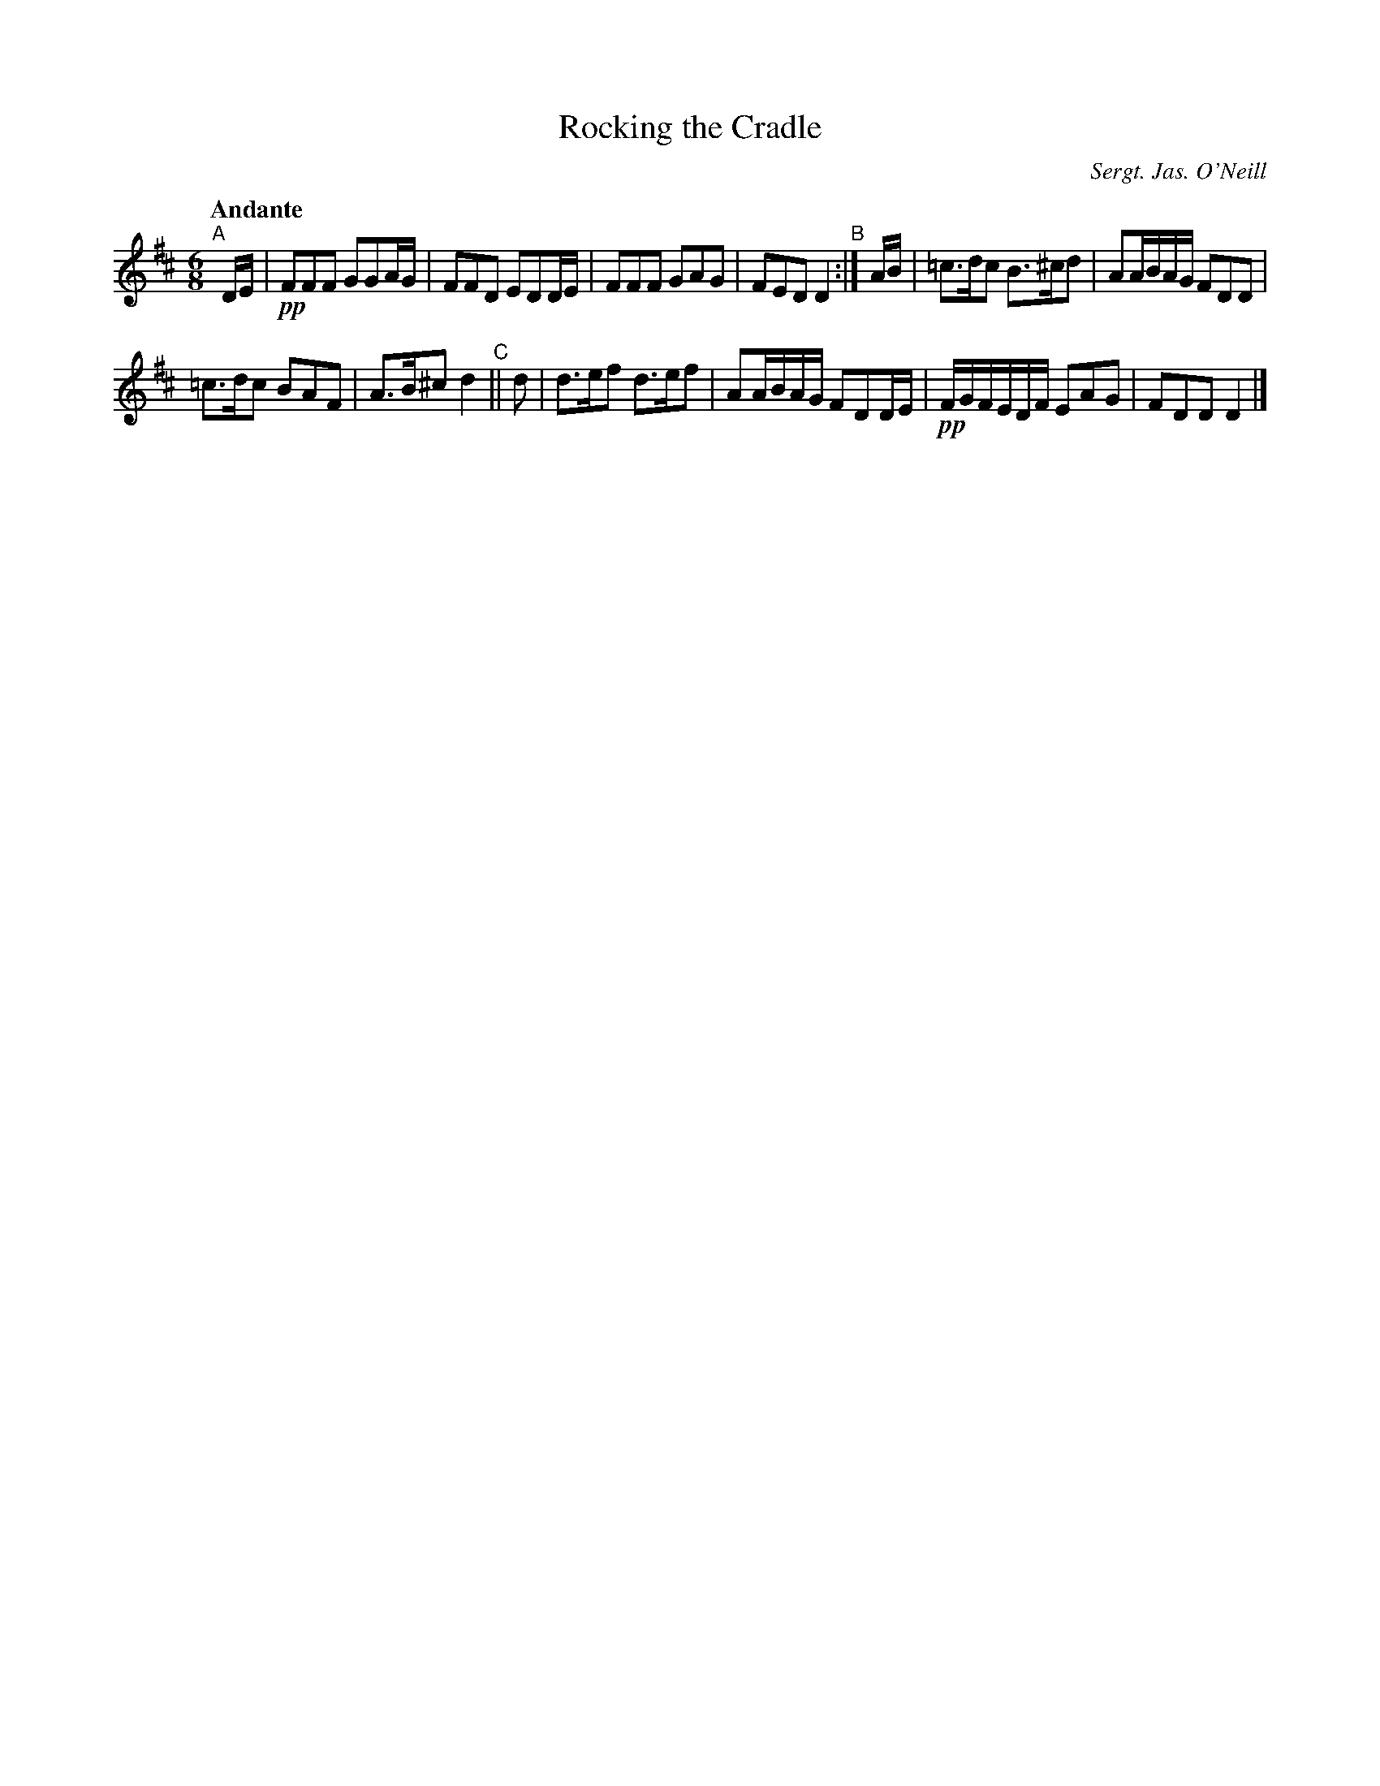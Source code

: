 X: 3
T: Rocking the Cradle
R: air
O: Sergt. Jas. O'Neill
%S: s:2 b:12(6+6)
B: Francis O'Neill: "Waifs and Strays" #3
Z: 2000 Paul Kinder <Ptk12142@aol.com
M: 6/8
L: 1/8
Q: "Andante"
K: D
% = = = = = = = = = =
"^A"[|] D/E/ |!pp! FFF GGA/G/ | FFD EDD/E/ | FFF GAG | FED D2 "^B":| A/B/ | =c>dc B>^cd | AA/B/A/G/ FDD |
=c>dc BAF | A>B^c d2 "^C"|| d | d>ef d>ef | AA/B/A/G/ FDD/E/ |!pp! F/G/F/E/D/F/ EAG | FDD D2 |]
